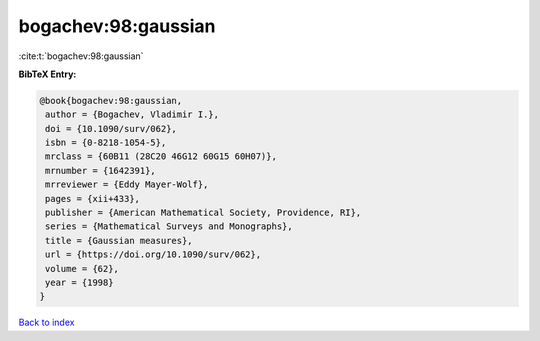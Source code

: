 bogachev:98:gaussian
====================

:cite:t:`bogachev:98:gaussian`

**BibTeX Entry:**

.. code-block:: bibtex

   @book{bogachev:98:gaussian,
    author = {Bogachev, Vladimir I.},
    doi = {10.1090/surv/062},
    isbn = {0-8218-1054-5},
    mrclass = {60B11 (28C20 46G12 60G15 60H07)},
    mrnumber = {1642391},
    mrreviewer = {Eddy Mayer-Wolf},
    pages = {xii+433},
    publisher = {American Mathematical Society, Providence, RI},
    series = {Mathematical Surveys and Monographs},
    title = {Gaussian measures},
    url = {https://doi.org/10.1090/surv/062},
    volume = {62},
    year = {1998}
   }

`Back to index <../By-Cite-Keys.rst>`_
